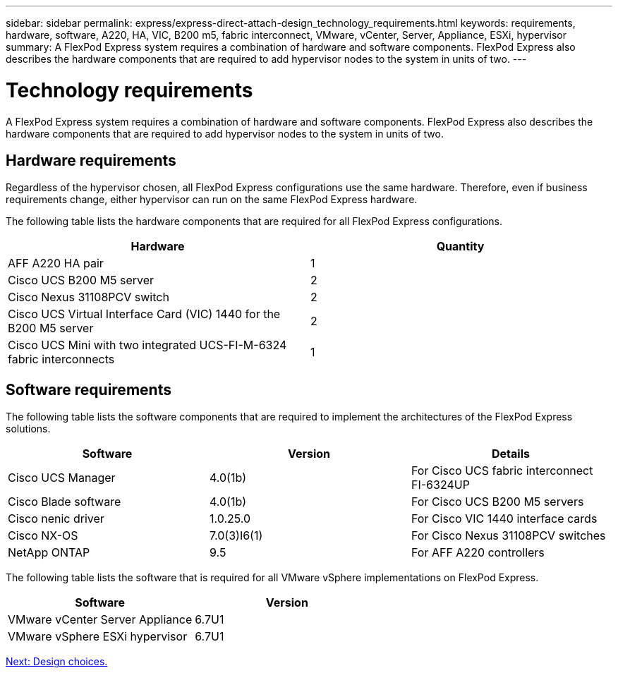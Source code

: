 ---
sidebar: sidebar
permalink: express/express-direct-attach-design_technology_requirements.html
keywords: requirements, hardware, software, A220, HA, VIC, B200 m5, fabric interconnect, VMware, vCenter, Server, Appliance, ESXi, hypervisor
summary: A FlexPod Express system requires a combination of hardware and software components. FlexPod Express also describes the hardware components that are required to add hypervisor nodes to the system in units of two.
---

= Technology requirements

:hardbreaks:
:nofooter:
:icons: font
:linkattrs:
:imagesdir: ./../media/

//
// This file was created with NDAC Version 2.0 (August 17, 2020)
//
// 2021-04-22 15:25:30.173141
//

A FlexPod Express system requires a combination of hardware and software components. FlexPod Express also describes the hardware components that are required to add hypervisor nodes to the system in units of two.

== Hardware requirements

Regardless of the hypervisor chosen, all FlexPod Express configurations use the same hardware.  Therefore, even if business requirements change, either hypervisor can run on the same FlexPod Express hardware.

The following table lists the hardware components that are required for all FlexPod Express configurations.

[cols=2*,options="header",cols="50,50"]
|===
|Hardware |Quantity

|AFF A220 HA pair
|1
|Cisco UCS B200 M5 server
|2
|Cisco Nexus 31108PCV switch
|2
|Cisco UCS Virtual Interface Card (VIC) 1440 for the B200 M5 server
|2
|Cisco UCS Mini with two integrated UCS-FI-M-6324 fabric interconnects
|1
|===

== Software requirements

The following table lists the software components that are required to implement the architectures of the FlexPod Express solutions.

[cols=3*,options="header",cols="33,33,33"]
|===
|Software  |Version  |Details

|Cisco UCS Manager
|4.0(1b)
|For Cisco UCS fabric interconnect FI-6324UP
|Cisco Blade software
|4.0(1b)
|For Cisco UCS B200 M5 servers
|Cisco nenic driver
|1.0.25.0
|For Cisco VIC 1440 interface cards
|Cisco NX-OS
|7.0(3)I6(1)
|For Cisco Nexus 31108PCV switches
|NetApp ONTAP
|9.5
|For AFF A220 controllers
|===

The following table lists the software that is required for all VMware vSphere implementations on FlexPod Express.

[cols=2*,options="header",cols="50,50"]
|===
|Software  |Version

|VMware vCenter Server Appliance
|6.7U1
|VMware vSphere ESXi hypervisor
|6.7U1
|===

link:express-direct-attach-design_design_choices.html[Next: Design choices.]
